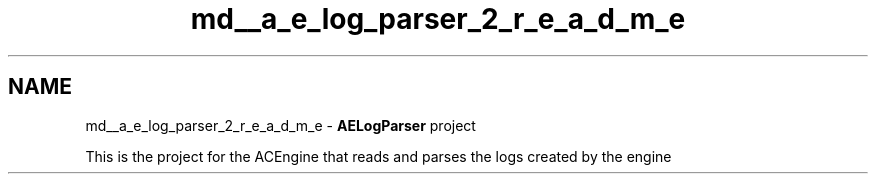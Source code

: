 .TH "md__a_e_log_parser_2_r_e_a_d_m_e" 3 "Thu Mar 14 2024 20:55:55" "Version v0.0.8.5a" "ArtyK's Console Engine" \" -*- nroff -*-
.ad l
.nh
.SH NAME
md__a_e_log_parser_2_r_e_a_d_m_e \- \fBAELogParser\fP project 
.PP
This is the project for the ACEngine that reads and parses the logs created by the engine 
